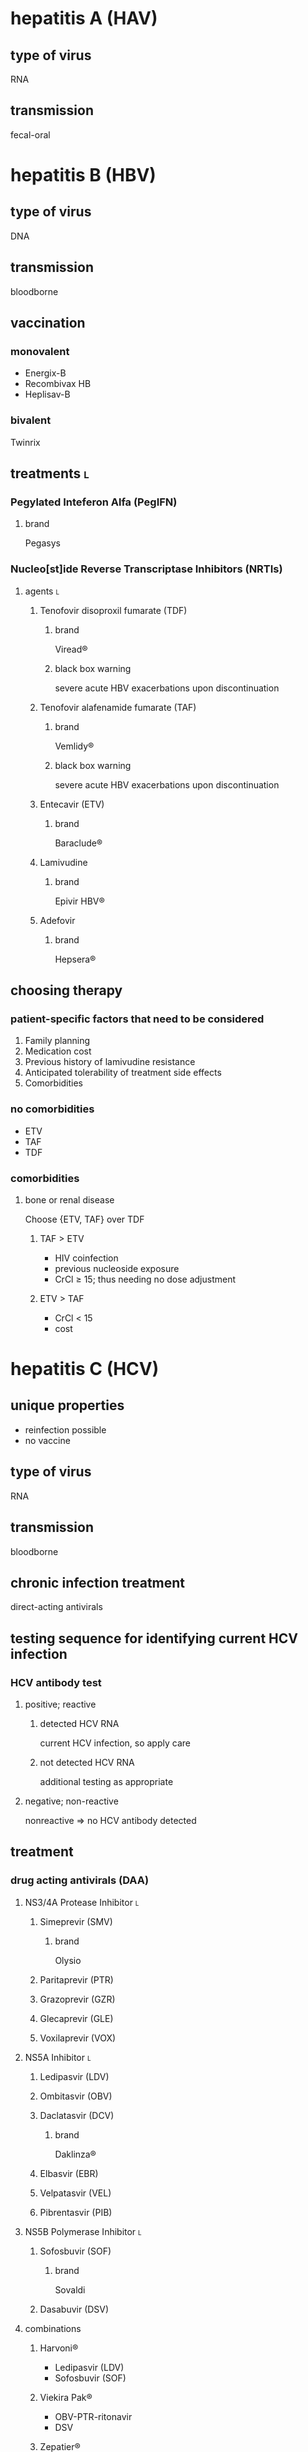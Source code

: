 * hepatitis A (HAV)
** type of virus
RNA
** transmission
fecal-oral
* hepatitis B (HBV)
** type of virus
DNA
** transmission
bloodborne
** vaccination
*** monovalent
- Energix-B
- Recombivax HB
- Heplisav-B
*** bivalent
Twinrix
** treatments :l:
*** Pegylated Inteferon Alfa (PegIFN)
**** brand
Pegasys
*** Nucleo[st]ide Reverse Transcriptase Inhibitors (NRTIs)
**** agents :l:
***** Tenofovir disoproxil fumarate (TDF)
****** brand
Viread®
****** black box warning
severe acute HBV exacerbations upon discontinuation
***** Tenofovir alafenamide fumarate (TAF)
****** brand
Vemlidy®
****** black box warning
severe acute HBV exacerbations upon discontinuation
***** Entecavir (ETV)
****** brand
Baraclude®
***** Lamivudine
****** brand
Epivir HBV®
***** Adefovir
****** brand
Hepsera®
** choosing therapy
*** patient-specific factors that need to be considered
1. Family planning
2. Medication cost
3. Previous history of lamivudine resistance
4. Anticipated tolerability of treatment side effects
5. Comorbidities
*** no comorbidities
- ETV
- TAF
- TDF
*** comorbidities
**** bone or renal disease
Choose {ETV, TAF} over TDF
***** TAF > ETV
- HIV coinfection
- previous nucleoside exposure
- CrCl ≥ 15; thus needing no dose adjustment
***** ETV > TAF
- CrCl < 15
- cost
* hepatitis C (HCV)
** unique properties
- reinfection possible
- no vaccine
** type of virus
RNA
** transmission
bloodborne
** chronic infection treatment
direct-acting antivirals
** testing sequence for identifying current HCV infection
*** HCV antibody test
**** positive; reactive
***** detected HCV RNA
current HCV infection, so apply care
***** not detected HCV RNA
additional testing as appropriate
**** negative; non-reactive
nonreactive ⇒ no HCV antibody detected
** treatment
*** drug acting antivirals (DAA)
**** NS3/4A Protease Inhibitor :l:
***** Simeprevir (SMV)
****** brand
Olysio
***** Paritaprevir (PTR)
***** Grazoprevir (GZR)
***** Glecaprevir (GLE)
***** Voxilaprevir (VOX)
**** NS5A Inhibitor :l:
***** Ledipasvir (LDV)
***** Ombitasvir (OBV)
***** Daclatasvir (DCV)
****** brand
Daklinza®
***** Elbasvir (EBR)
***** Velpatasvir (VEL)
***** Pibrentasvir (PIB)
**** NS5B Polymerase Inhibitor :l:
***** Sofosbuvir (SOF)
****** brand
Sovaldi
***** Dasabuvir (DSV)
**** combinations
***** Harvoni®
- Ledipasvir (LDV)
- Sofosbuvir (SOF)
***** Viekira Pak®
- OBV-PTR-ritonavir
- DSV
***** Zepatier®
EBR-GZR
***** Epclusa®
SOF-VEL
***** Mavyret®
GLE-PIB
***** Vosevi®
SOF-VEL-VOX

